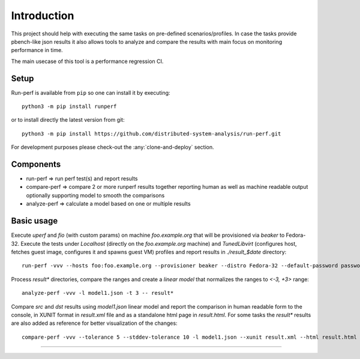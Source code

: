 ============
Introduction
============

This project should help with executing the same tasks on pre-defined
scenarios/profiles. In case the tasks provide pbench-like json results
it also allows tools to analyze and compare the results with main
focus on monitoring performance in time.

The main usecase of this tool is a performance regression CI.

Setup
=====

Run-perf is available from ``pip`` so one can install it by executing::

    python3 -m pip install runperf

or to install directly the latest version from git::

    python3 -m pip install https://github.com/distributed-system-analysis/run-perf.git

For development purposes please check-out the :any:`clone-and-deploy` section.

Components
==========

* run-perf      => run perf test(s) and report results
* compare-perf  => compare 2 or more runperf results together reporting
  human as well as machine readable output optionally supporting model
  to smooth the comparisons
* analyze-perf  => calculate a model based on one or multiple results

Basic usage
===========

Execute `uperf` and `fio` (with custom params) on machine `foo.example.org`
that will be provisioned via `beaker` to Fedora-32. Execute the tests
under `Localhost` (directly on the `foo.example.org` machine) and
`TunedLibvirt` (configures host, fetches guest image, configures it and
spawns guest VM) profiles and report results in `./result_$date` directory::

    run-perf -vvv --hosts foo:foo.example.org --provisioner beaker --distro Fedora-32 --default-password password --profiles Localhost TunedLibvirt -- uperf fio:'{"type":"read", "ramptime":"1", "runtime":"10", "samples":"1", "file-size": "100", "targets": "/fio"}'

Process `result*` directories, compare the ranges and create a `linear model`
that normalizes the ranges to `<-3, +3>` range::

    analyze-perf -vvv -l model1.json -t 3 -- result*

Compare `src` and `dst` results using `model1.json` linear model and report
the comparison in human readable form to the console, in XUNIT format in
`result.xml` file and as a standalone html page in `result.html`. For
some tasks the `result*` results are also added as reference for better
visualization of the changes::

    compare-perf -vvv --tolerance 5 --stddev-tolerance 10 -l model1.json --xunit result.xml --html result.html --references result* -- src dst


----------

.. image:: https://readthedocs.org/projects/run-perf/badge/?version=latest
   :target: https://run-perf.readthedocs.io/en/latest/?badge=latest
   :alt: Documentation Status

.. image:: https://img.shields.io/lgtm/alerts/g/distributed-system-analysis/run-perf.svg?logo=lgtm&logoWidth=18
   :target: https://lgtm.com/projects/g/distributed-system-analysis/run-perf/alerts/
   :alt: LGTM alerts

.. image:: https://img.shields.io/lgtm/grade/python/g/distributed-system-analysis/run-perf.svg?logo=lgtm&logoWidth=18
   :target: https://lgtm.com/projects/g/distributed-system-analysis/run-perf/context:python
   :alt: LGTM Python code quality
